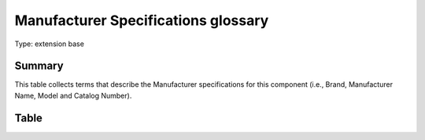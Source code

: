 .. _manufacturerspecs:

Manufacturer Specifications glossary
====================================

Type: extension base

Summary
-------
This table collects terms that describe the Manufacturer specifications for this component (i.e., Brand, Manufacturer Name, Model and Catalog Number).

Table
-----

.. csv-table::
  :file: tables/manufacturerspecs.csv
  :header-rows: 1
